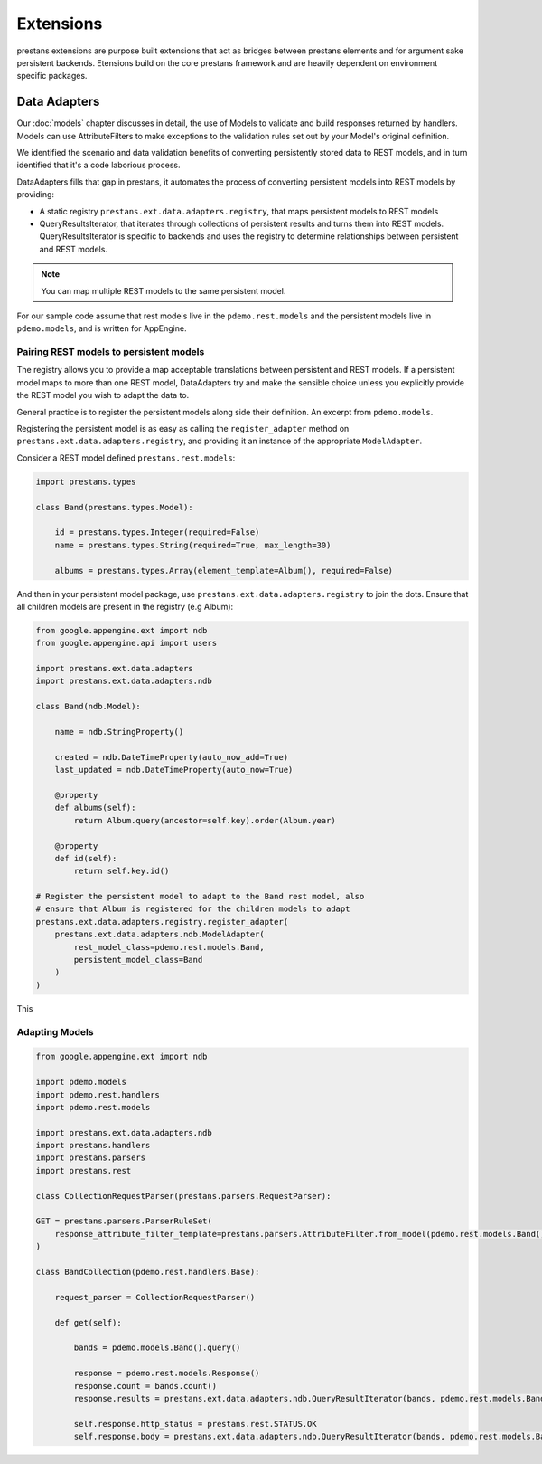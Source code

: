 ==========
Extensions
==========

prestans extensions are purpose built extensions that act as bridges between prestans elements and for argument sake persistent backends. Etensions build on the core prestans framework and are heavily dependent on environment specific packages.

Data Adapters
=============

Our :doc:`models` chapter discusses in detail, the use of Models to validate and build responses returned by handlers. Models can use AttributeFilters to make exceptions to the validation rules set out by your Model's original definition.

We identified the scenario and data validation benefits of converting persistently stored data to REST models, and in turn identified that it's a code laborious process.

DataAdapters fills that gap in prestans, it automates the process of converting persistent models into REST models by providing:

* A static registry ``prestans.ext.data.adapters.registry``, that maps persistent models to REST models
* QueryResultsIterator, that iterates through collections of persistent results and turns them into REST models. QueryResultsIterator is specific to backends and uses the registry to determine relationships between persistent and REST models. 

.. note:: You can map multiple REST models to the same persistent model.

For our sample code assume that rest models live in the ``pdemo.rest.models`` and the persistent models live in ``pdemo.models``, and is written for AppEngine.

Pairing REST models to persistent models
----------------------------------------

The registry allows you to provide a map acceptable translations between persistent and REST models. If a persistent model maps to more than one REST model, DataAdapters try and make the sensible choice unless you explicitly provide the REST model you wish to adapt the data to.

General practice is to register the persistent models along side their definition. An excerpt from ``pdemo.models``.

Registering the persistent model is as easy as calling the ``register_adapter`` method on ``prestans.ext.data.adapters.registry``, and providing it an instance of the appropriate ``ModelAdapter``.

Consider a REST model defined ``prestans.rest.models``:

.. code-block:: python

    import prestans.types

    class Band(prestans.types.Model):

        id = prestans.types.Integer(required=False)
        name = prestans.types.String(required=True, max_length=30)

        albums = prestans.types.Array(element_template=Album(), required=False)


And then in your persistent model package, use ``prestans.ext.data.adapters.registry`` to join the dots. Ensure that all children models are present in the registry (e.g Album):

.. code-block:: python

    from google.appengine.ext import ndb
    from google.appengine.api import users

    import prestans.ext.data.adapters
    import prestans.ext.data.adapters.ndb

    class Band(ndb.Model):

        name = ndb.StringProperty()
        
        created = ndb.DateTimeProperty(auto_now_add=True)
        last_updated = ndb.DateTimeProperty(auto_now=True)
        
        @property
        def albums(self):
            return Album.query(ancestor=self.key).order(Album.year)

        @property
        def id(self):
            return self.key.id()

    # Register the persistent model to adapt to the Band rest model, also
    # ensure that Album is registered for the children models to adapt
    prestans.ext.data.adapters.registry.register_adapter(
        prestans.ext.data.adapters.ndb.ModelAdapter(
            rest_model_class=pdemo.rest.models.Band, 
            persistent_model_class=Band
        )
    )

This

Adapting Models
---------------

.. code-block:: python

    from google.appengine.ext import ndb

    import pdemo.models
    import pdemo.rest.handlers
    import pdemo.rest.models

    import prestans.ext.data.adapters.ndb
    import prestans.handlers
    import prestans.parsers
    import prestans.rest

    class CollectionRequestParser(prestans.parsers.RequestParser):

    GET = prestans.parsers.ParserRuleSet(        
        response_attribute_filter_template=prestans.parsers.AttributeFilter.from_model(pdemo.rest.models.Band())
    )

    class BandCollection(pdemo.rest.handlers.Base):

        request_parser = CollectionRequestParser()

        def get(self):

            bands = pdemo.models.Band().query()
        
            response = pdemo.rest.models.Response()
            response.count = bands.count()
            response.results = prestans.ext.data.adapters.ndb.QueryResultIterator(bands, pdemo.rest.models.Band)

            self.response.http_status = prestans.rest.STATUS.OK
            self.response.body = prestans.ext.data.adapters.ndb.QueryResultIterator(bands, pdemo.rest.models.Band)
